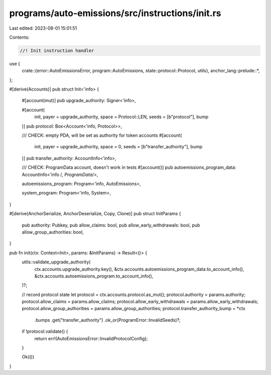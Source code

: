 programs/auto-emissions/src/instructions/init.rs
================================================

Last edited: 2023-08-01 15:01:51

Contents:

.. code-block:: rs

    //! Init instruction handler

use {
    crate::{error::AutoEmissionsError, program::AutoEmissions, state::protocol::Protocol, utils},
    anchor_lang::prelude::*,
};

#[derive(Accounts)]
pub struct Init<'info> {
    #[account(mut)]
    pub upgrade_authority: Signer<'info>,

    #[account(
        init,
        payer = upgrade_authority,
        space = Protocol::LEN,
        seeds = [b"protocol"],
        bump
    )]
    pub protocol: Box<Account<'info, Protocol>>,

    /// CHECK: empty PDA, will be set as authority for token accounts
    #[account(
        init,
        payer = upgrade_authority,
        space = 0,
        seeds = [b"transfer_authority"],
        bump
    )]
    pub transfer_authority: AccountInfo<'info>,

    /// CHECK: ProgramData account, doesn't work in tests
    #[account()]
    pub autoemissions_program_data: AccountInfo<'info /*, ProgramData*/>,

    autoemissions_program: Program<'info, AutoEmissions>,

    system_program: Program<'info, System>,
}

#[derive(AnchorSerialize, AnchorDeserialize, Copy, Clone)]
pub struct InitParams {
    pub authority: Pubkey,
    pub allow_claims: bool,
    pub allow_early_withdrawals: bool,
    pub allow_group_authorities: bool,
}

pub fn init(ctx: Context<Init>, params: &InitParams) -> Result<()> {
    utils::validate_upgrade_authority(
        ctx.accounts.upgrade_authority.key(),
        &ctx.accounts.autoemissions_program_data.to_account_info(),
        &ctx.accounts.autoemissions_program.to_account_info(),
    )?;

    // record protocol state
    let protocol = ctx.accounts.protocol.as_mut();
    protocol.authority = params.authority;
    protocol.allow_claims = params.allow_claims;
    protocol.allow_early_withdrawals = params.allow_early_withdrawals;
    protocol.allow_group_authorities = params.allow_group_authorities;
    protocol.transfer_authority_bump = *ctx
        .bumps
        .get("transfer_authority")
        .ok_or(ProgramError::InvalidSeeds)?;

    if !protocol.validate() {
        return err!(AutoEmissionsError::InvalidProtocolConfig);
    }

    Ok(())
}


